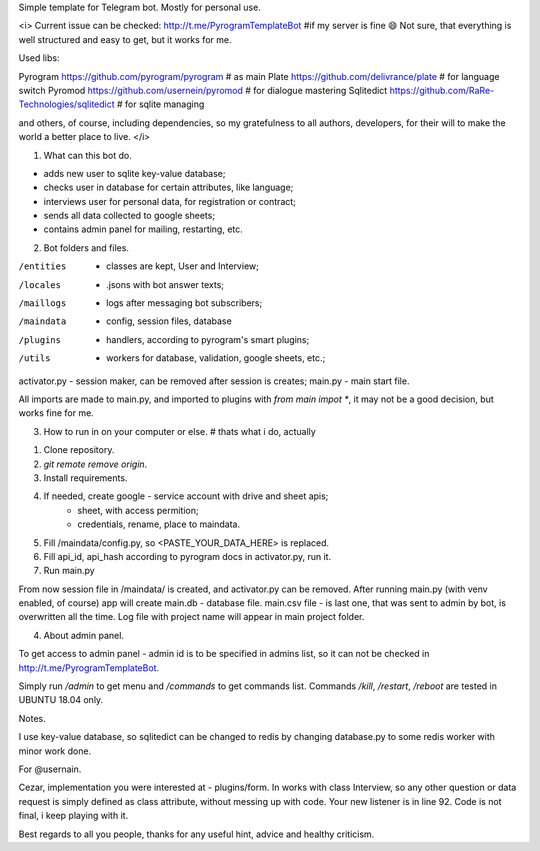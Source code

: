 Simple template for Telegram bot. Mostly for personal use.


<i>
Current issue can be checked: http://t.me/PyrogramTemplateBot #if my server is fine 😄
Not sure, that everything is well structured and easy to get, but it works for me.

Used libs:

Pyrogram    https://github.com/pyrogram/pyrogram            # as main
Plate       https://github.com/delivrance/plate             # for language switch
Pyromod     https://github.com/usernein/pyromod             # for dialogue mastering
Sqlitedict  https://github.com/RaRe-Technologies/sqlitedict # for sqlite managing

and others, of course, including dependencies, so my gratefulness to all authors,
developers, for their will to make the world a better place to live.
</i>



1. What can this bot do.

- adds new user to sqlite key-value database;
- checks user in database for certain attributes, like language;
- interviews user for personal data, for registration or contract;
- sends all data collected to google sheets;
- contains admin panel for mailing, restarting, etc.

2. Bot folders and files.

/entities  - classes are kept, User and Interview;
/locales   - .jsons with bot answer texts;
/maillogs  - logs after messaging bot subscribers;
/maindata  - config, session files, database
/plugins   - handlers, according to pyrogram's smart plugins;
/utils     - workers for database, validation, google sheets, etc.;
activator.py - session maker, can be removed after session is creates;
main.py      - main start file.

All imports are made to main.py, and imported to plugins with `from main impot *`, it
may not be a good decision, but works fine for me.

3. How to run in on your computer or else. # thats what i do, actually

1. Clone repository.
2. `git remote remove origin`.
3. Install requirements.
4. If needed, create google  - service account with drive and sheet apis;
                             - sheet, with access permition;
                             - credentials, rename, place to maindata.
5. Fill /maindata/config.py, so <PASTE_YOUR_DATA_HERE> is replaced.
6. Fill api_id, api_hash according to pyrogram docs in activator.py, run it.
7. Run main.py

From now session file in /maindata/ is created, and activator.py can be removed.
After running main.py (with venv enabled, of course) app will create main.db - database
file. main.csv file - is last one, that was sent to admin by bot, is overwritten
all the time. Log file with project name will appear in main project folder.

4. About admin panel.

To get access to admin panel - admin id is to be specified in admins list, so it can not
be checked in http://t.me/PyrogramTemplateBot.

Simply run `/admin` to get menu and `/commands` to get commands list.
Commands `/kill`, `/restart`, `/reboot` are tested in UBUNTU 18.04 only.



Notes.

I use key-value database, so sqlitedict can  be changed to redis by changing
database.py to some redis worker with minor work done.

For @usernain.

Cezar, implementation you were interested at - plugins/form. In works with class Interview,
so any other question or data request is simply defined as class attribute, without
messing up with code. Your new listener is in line 92. Code is not final, i keep
playing with it.

Best regards to all you people, thanks for any useful hint, advice and healthy criticism.
